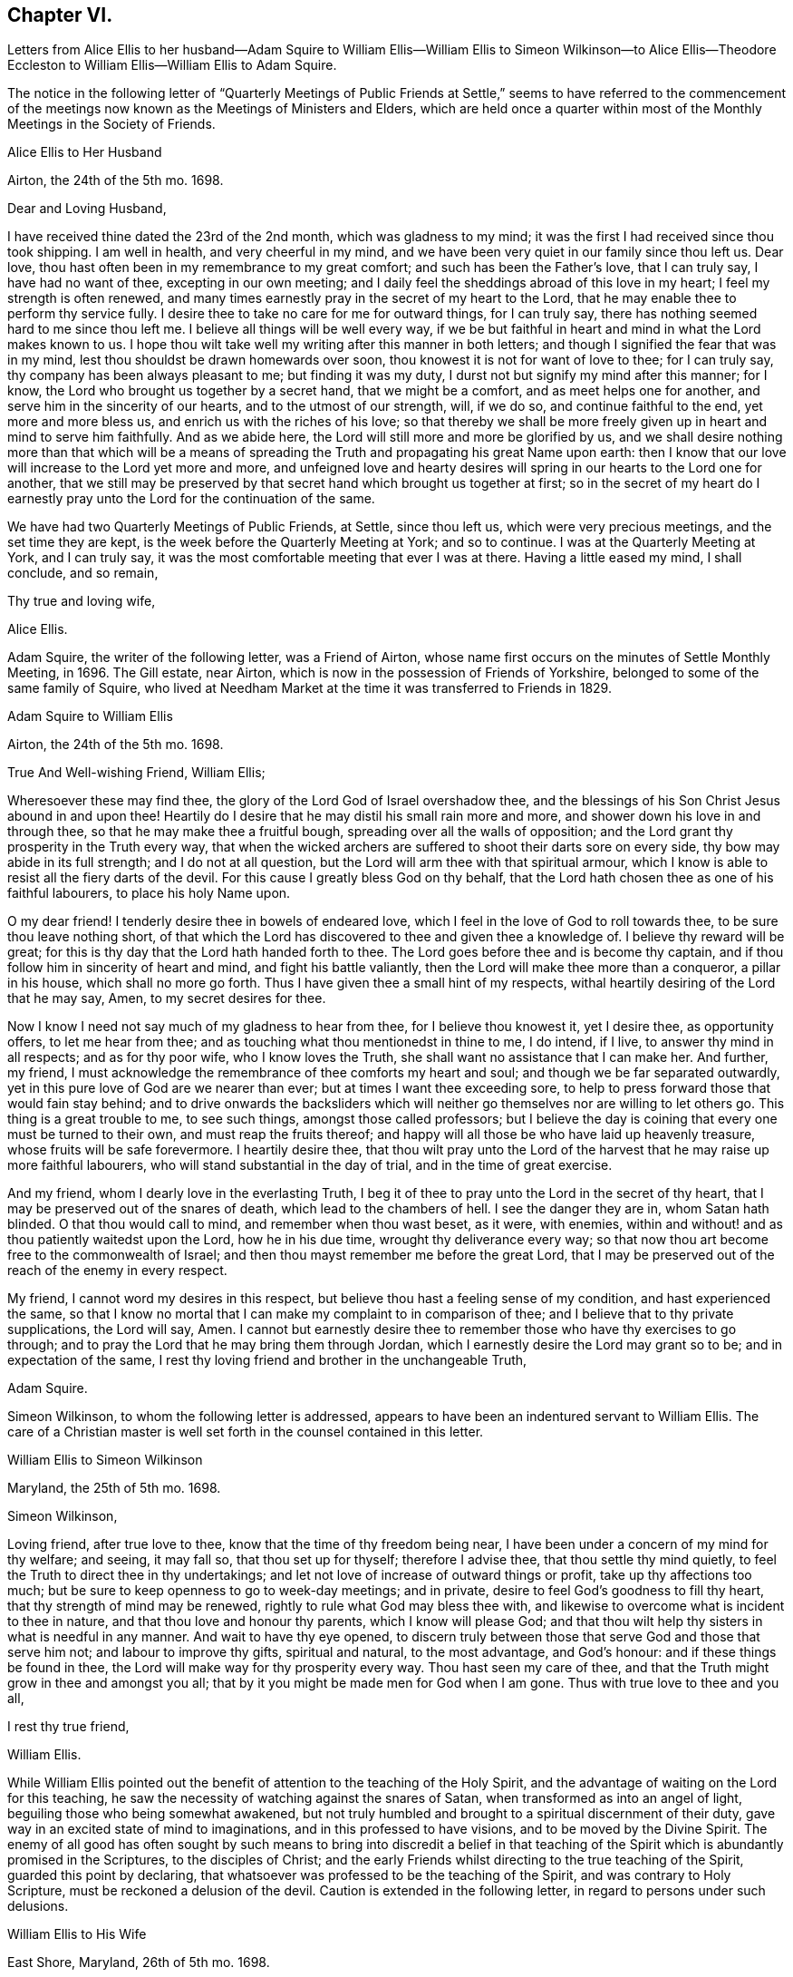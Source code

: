 == Chapter VI.

Letters from Alice Ellis to her husband--Adam Squire to William
Ellis--William Ellis to Simeon Wilkinson--to Alice Ellis--Theodore
Eccleston to William Ellis--William Ellis to Adam Squire.

The notice in the following letter of "`Quarterly Meetings of Public
Friends at Settle,`" seems to have referred to the commencement
of the meetings now known as the Meetings of Ministers and Elders,
which are held once a quarter within most of the
Monthly Meetings in the Society of Friends.

Alice Ellis to Her Husband

Airton, the 24th of the 5th mo.
1698.

Dear and Loving Husband,

I have received thine dated the 23rd of the 2nd month, which was gladness to my mind;
it was the first I had received since thou took shipping.
I am well in health, and very cheerful in my mind,
and we have been very quiet in our family since thou left us.
Dear love, thou hast often been in my remembrance to my great comfort;
and such has been the Father`'s love, that I can truly say, I have had no want of thee,
excepting in our own meeting;
and I daily feel the sheddings abroad of this love in my heart;
I feel my strength is often renewed,
and many times earnestly pray in the secret of my heart to the Lord,
that he may enable thee to perform thy service fully.
I desire thee to take no care for me for outward things, for I can truly say,
there has nothing seemed hard to me since thou left me.
I believe all things will be well every way,
if we be but faithful in heart and mind in what the Lord makes known to us.
I hope thou wilt take well my writing after this manner in both letters;
and though I signified the fear that was in my mind,
lest thou shouldst be drawn homewards over soon,
thou knowest it is not for want of love to thee; for I can truly say,
thy company has been always pleasant to me; but finding it was my duty,
I durst not but signify my mind after this manner; for I know,
the Lord who brought us together by a secret hand, that we might be a comfort,
and as meet helps one for another, and serve him in the sincerity of our hearts,
and to the utmost of our strength, will, if we do so, and continue faithful to the end,
yet more and more bless us, and enrich us with the riches of his love;
so that thereby we shall be more freely given up in heart and mind to serve him faithfully.
And as we abide here, the Lord will still more and more be glorified by us,
and we shall desire nothing more than that which will be a means
of spreading the Truth and propagating his great Name upon earth:
then I know that our love will increase to the Lord yet more and more,
and unfeigned love and hearty desires will spring
in our hearts to the Lord one for another,
that we still may be preserved by that secret hand which brought us together at first;
so in the secret of my heart do I earnestly pray
unto the Lord for the continuation of the same.

We have had two Quarterly Meetings of Public Friends, at Settle, since thou left us,
which were very precious meetings, and the set time they are kept,
is the week before the Quarterly Meeting at York; and so to continue.
I was at the Quarterly Meeting at York, and I can truly say,
it was the most comfortable meeting that ever I was at there.
Having a little eased my mind, I shall conclude, and so remain,

Thy true and loving wife,

Alice Ellis.

Adam Squire, the writer of the following letter, was a Friend of Airton,
whose name first occurs on the minutes of Settle Monthly Meeting, in 1696.
The Gill estate, near Airton, which is now in the possession of Friends of Yorkshire,
belonged to some of the same family of Squire,
who lived at Needham Market at the time it was transferred to Friends in 1829.

Adam Squire to William Ellis

Airton, the 24th of the 5th mo.
1698.

True And Well-wishing Friend, William Ellis;

Wheresoever these may find thee, the glory of the Lord God of Israel overshadow thee,
and the blessings of his Son Christ Jesus abound in and upon thee!
Heartily do I desire that he may distil his small rain more and more,
and shower down his love in and through thee, so that he may make thee a fruitful bough,
spreading over all the walls of opposition;
and the Lord grant thy prosperity in the Truth every way,
that when the wicked archers are suffered to shoot their darts sore on every side,
thy bow may abide in its full strength; and I do not at all question,
but the Lord will arm thee with that spiritual armour,
which I know is able to resist all the fiery darts of the devil.
For this cause I greatly bless God on thy behalf,
that the Lord hath chosen thee as one of his faithful labourers,
to place his holy Name upon.

O my dear friend!
I tenderly desire thee in bowels of endeared love,
which I feel in the love of God to roll towards thee,
to be sure thou leave nothing short,
of that which the Lord has discovered to thee and given thee a knowledge of.
I believe thy reward will be great;
for this is thy day that the Lord hath handed forth to thee.
The Lord goes before thee and is become thy captain,
and if thou follow him in sincerity of heart and mind, and fight his battle valiantly,
then the Lord will make thee more than a conqueror, a pillar in his house,
which shall no more go forth.
Thus I have given thee a small hint of my respects,
withal heartily desiring of the Lord that he may say, Amen,
to my secret desires for thee.

Now I know I need not say much of my gladness to hear from thee,
for I believe thou knowest it, yet I desire thee, as opportunity offers,
to let me hear from thee; and as touching what thou mentionedst in thine to me,
I do intend, if I live, to answer thy mind in all respects; and as for thy poor wife,
who I know loves the Truth, she shall want no assistance that I can make her.
And further, my friend,
I must acknowledge the remembrance of thee comforts my heart and soul;
and though we be far separated outwardly,
yet in this pure love of God are we nearer than ever;
but at times I want thee exceeding sore,
to help to press forward those that would fain stay behind;
and to drive onwards the backsliders which will neither
go themselves nor are willing to let others go.
This thing is a great trouble to me, to see such things, amongst those called professors;
but I believe the day is coining that every one must be turned to their own,
and must reap the fruits thereof;
and happy will all those be who have laid up heavenly treasure,
whose fruits will be safe forevermore.
I heartily desire thee,
that thou wilt pray unto the Lord of the harvest
that he may raise up more faithful labourers,
who will stand substantial in the day of trial, and in the time of great exercise.

And my friend, whom I dearly love in the everlasting Truth,
I beg it of thee to pray unto the Lord in the secret of thy heart,
that I may be preserved out of the snares of death, which lead to the chambers of hell.
I see the danger they are in, whom Satan hath blinded.
O that thou would call to mind, and remember when thou wast beset, as it were,
with enemies, within and without! and as thou patiently waitedst upon the Lord,
how he in his due time, wrought thy deliverance every way;
so that now thou art become free to the commonwealth of Israel;
and then thou mayst remember me before the great Lord,
that I may be preserved out of the reach of the enemy in every respect.

My friend, I cannot word my desires in this respect,
but believe thou hast a feeling sense of my condition, and hast experienced the same,
so that I know no mortal that I can make my complaint to in comparison of thee;
and I believe that to thy private supplications, the Lord will say, Amen.
I cannot but earnestly desire thee to remember those who have thy exercises to go through;
and to pray the Lord that he may bring them through Jordan,
which I earnestly desire the Lord may grant so to be; and in expectation of the same,
I rest thy loving friend and brother in the unchangeable Truth,

Adam Squire.

Simeon Wilkinson, to whom the following letter is addressed,
appears to have been an indentured servant to William Ellis.
The care of a Christian master is well set forth in the counsel contained in this letter.

William Ellis to Simeon Wilkinson

Maryland, the 25th of 5th mo.
1698.

Simeon Wilkinson,

Loving friend, after true love to thee, know that the time of thy freedom being near,
I have been under a concern of my mind for thy welfare; and seeing, it may fall so,
that thou set up for thyself; therefore I advise thee, that thou settle thy mind quietly,
to feel the Truth to direct thee in thy undertakings;
and let not love of increase of outward things or profit,
take up thy affections too much; but be sure to keep openness to go to week-day meetings;
and in private, desire to feel God`'s goodness to fill thy heart,
that thy strength of mind may be renewed, rightly to rule what God may bless thee with,
and likewise to overcome what is incident to thee in nature,
and that thou love and honour thy parents, which I know will please God;
and that thou wilt help thy sisters in what is needful in any manner.
And wait to have thy eye opened,
to discern truly between those that serve God and those that serve him not;
and labour to improve thy gifts, spiritual and natural, to the most advantage,
and God`'s honour: and if these things be found in thee,
the Lord will make way for thy prosperity every way.
Thou hast seen my care of thee,
and that the Truth might grow in thee and amongst you all;
that by it you might be made men for God when I am gone.
Thus with true love to thee and you all,

I rest thy true friend,

William Ellis.

While William Ellis pointed out the benefit of attention
to the teaching of the Holy Spirit,
and the advantage of waiting on the Lord for this teaching,
he saw the necessity of watching against the snares of Satan,
when transformed as into an angel of light, beguiling those who being somewhat awakened,
but not truly humbled and brought to a spiritual discernment of their duty,
gave way in an excited state of mind to imaginations,
and in this professed to have visions, and to be moved by the Divine Spirit.
The enemy of all good has often sought by such means to bring into discredit a belief
in that teaching of the Spirit which is abundantly promised in the Scriptures,
to the disciples of Christ;
and the early Friends whilst directing to the true teaching of the Spirit,
guarded this point by declaring,
that whatsoever was professed to be the teaching of the Spirit,
and was contrary to Holy Scripture, must be reckoned a delusion of the devil.
Caution is extended in the following letter, in regard to persons under such delusions.

William Ellis to His Wife

East Shore, Maryland, 26th of 5th mo.
1698.

Dear And Loving Wife,

After true love to thee, these may let thee know,
that through the tender mercy of God (who hath wonderfully
extended mercy unto us many years,
not because of our desert, but of his own good will),
I am as well in body and easy in my mind as I have been a long time;
and my heart pants to be filled with the Lord`'s goodness, that by it,
I may do that which is fallen for my lot in this wilderness country;
and my desire hath prevalence with him, which is secret gladness to my heart.
In about ten days or two week`'s time, I intend to be in Pennsylvania,
and to be thereabouts till towards the last of the Seventh Month,
and then to go towards New England, for it is dangerous travelling in the winter there;
and if I live, to come back to Pennsylvania.
I have seen Friends mostly two or three times over thus far;
and I intend to spend my time to the most profit I can; and if I go not for Barbados,
shall make my way for home; but cannot say much to that till I see my way clearer.

My dear, I often think of thee,
and it is no small comfort to me that I have thee to think of,
and the more because I have ever found thee true to me in my greatest trials;
and though I be far from thee, yet my love increases to thee,
and if it please God to bring us together again,
I believe it will be to the increase of our comfort and strength,
and I hope for the further advancement of the work of Truth,
which thou knowest hath been my hearty desire this many years.
And my desire is, that thou live nearer the Truth than ever,
and let the life of it fill thy heart,
that thereby thou mayst be enabled to discharge thyself
of what is committed to thy charge,
and labour to promote that which makes for peace;
but if any mutinies should arise to disturb and disquiet Friends,
labour to keep to the sense of God, and to what clearly opens to thee;
in that clear thyself, but let it not take too deep hold of thee,
nor fret thyself at evil doers,
for they will wax worse and worse till they be fully made manifest.
And let patience possess thy mind, and wait to grow weighty in thy retirements,
that thereby thou mayst grow in all virtues,
and in the knowledge of those things that appertain to the
exalting of the worthy name of the Lord Jesus Christ.

I know that true-hearted Friends will often inquire of me:
remember my dear love to them as one man.
My spirit is often with you in your week-day meetings;
and to think of God`'s goodness in times past is gladness to my heart.
Remember my love in general to all Friends as thou seest fit,
and be careful to keep out all who pretend to motions and visions,
such as are but of their own brain; and advise to keep to the sound Truth in all things,
and put Friends in mind to visit Scarhouse Meeting.
So with true love to thee,

I remain thy real and loving husband,

William Ellis.

George Keith who, as well as some others,
is noticed in the following letter and in some subsequent ones,
was once a minister among Friends; but he fell from his standing,
and afterwards joined the Episcopalians, among whom he became a priest,
but practised persecution and falsehood so as to render his profession
of religion contemptible.--See Life of John Richardson, Ed. 1843. p. 103--129.

Nicholas Wain was a Friend who emigrated from England at an early period.
A Friend of the same name, possibly a descendant of the former,
visited England from America as a minister in 1783, and again in 1795.

The following notice of Griffith Owen, who is several times mentioned in this volume,
is from "`Proud`'s History of Pennsylvania,`" Vol.
ii. p. 99. "`In the latter part of the year 1717, died Dr. Griffith Owen, of Philadelphia.
He came to Pennsylvania among the early settlers;
and was said to be of great and eminent service among them in divers capacities.
As a preacher among the Quakers he was highly esteemed, being an active, exemplary,
and very useful member of that religious Society.
In the civil department his merit and abilities raised him to several public stations,
wherein he acted with judgment and integrity, being long one of the Governor`'s council, etc.
But his practice as a physician, in which he was very knowing and eminent,
rendered him of still greater value and importance in the place where he lived.
With these qualities he is said to have preserved
the sincerity and meekness of a true Christian,
and died much beloved by a large acquaintance of people of different ranks and societies.`'

William Ellis to His Wife

Philadelphia, the 8th of the 6th mo.
1698.

Dear and Loving wife,

By this know that I got to this city two days since, where I was long looked for,
and as kindly received by Friends.
Yesterday I was at two meetings in this city, and the Lord`'s power came upon me,
so that I was made strong to sound forth the Truth,
and set it over what might appear to oppose it.
Many of George Keith`'s party were there, but I hear not a word of opposition yet.
Since I wrote my last to thee out of Maryland, I have been much out of health,
with much swelling and pain in my head, and a strong fever,
so that I somewhat thought it would have brought me down, but have travelled still.

Tomorrow I hope to go out to a Quarterly Meeting about twenty miles off;
and hope to return and stay sometime with Griffith Owen,
and take something to help my body.
Nicholas Waln and his wife met me here yesterday,
and as far as I see he has kept his integrity.
I got thy letter, of which I was not a little glad,
and I am glad thou art so easy in thyself:
my care is great in secret for thy safety every way; and though I be far from thee,
yet I know my love increaseth to thee, and hope our love will be so to the end.
Now since I left thee I have gone through many straits and much exercise of body,
so that sometimes I could hardly stand in a meeting without a staff,
and what I have yet to go through I know not;
but sometimes I am so that I question my return to thee again,
and when that is in my mind,
my care is more and more increased for thy safety and preservation; but what shall I say,
the Lord is able, and I believe willing to keep us, if we keep to him.
And further, take care to thyself that no false spirit betray thee,
nor lay hands on any man too suddenly, neither believe men for fair sayings only.
I have seen sometimes that all is not gold that appears so to be,
and as thou keepest here, thou wilt find what spirit people are of,
both at home and abroad:
take diligent care to improve what I have said to thee in this thing.

Here are many tender-hearted Friends who are preserved lowly in mind, and loving,
and who keep much out of superfluity in apparel.
Walter Fawcitt is with me here and is well; Richard Wilkinson knows him, I suppose.
If I live I intend to see the north parts, and hope to see those islands;
and at my return back,
I hope I shall be of more ability of body and see more as to my return to England.
Aaron is not come here yet, being in a fever and an ague every other day.
I sent two Friends to see him, and stayed till they came back: he sent me a letter,
wherein he hath expressed my sincerity to him.
If he come not up here after I go on,
I somewhat question whether I shall have any more of his company in travel,
but must labour to be content.
I would have thee draw my family into as little a compass as thou canst,
that if we live we may serve the Truth more than ever, if we be able.

My dear love to Friends in general, as thou seest meet.
I have thought some Friend might have been so kind as to
have given me an account of the affairs of our meeting,
and how things are in the monthly-meeting; it might well be thought,
that as I have left all to see Truth prosper in these lands,
it would therefore give me great gladness to hear of its prosperity at home.
With true love to thee,

I remain thy truly loving husband,

William Ellis.

Theodore Eccleston to William Ellis

Wandsworth, near London, 12th of 6th mo.
1698.

Dear and Loving Friend;

I have received several of thy letters from the seacoast, and from Maryland or Virginia,
one of which came to hand when I was on a journey in Holland and elsewhere,
with dear Paul Moon.
I travelled through many countries and kingdoms and states,
even in some of the dark corners of the earth,
where Satan hath his seat and sits highly exalted,
and where the beast`'s deadly wound is healed,
and the whore rides as a queen that should never see sorrow;
but the day is dawned in which her merchants shall howl and lament as they see her downfall.
The Lord hasten his work more and more for his own glory and the good of the souls of men!
We had very good service among the Friends,
some of whom had not been visited for a great while.
Meetings in some places are large, and generally tender;
the worst was amongst a sort of Baptists, that queried of us,
if we came to meet with them as Christians! or if we came
to make them Christians! and much to do we had;
but at last we got a meeting with them, and felt some tenderness,
though not so much as in some other places,
for we had five meetings in Baptists`' meeting places,
in towns where Friends had no meetings; and in one near Hamburgh,
there was great tenderness, with tears and love, so that an open door is now there,
I hope, for the next faithful labourers the Lord may send amongst them.
There was much need of visiting in some places, and I hope through the Lord,
our labour was not in vain; for his presence was in a glorious manner with us,
and his power tendered our hearts and theirs,
and many of the other people`'s. Oh! that his love might not be in vain to any,
but that all, through the descending of the heavenly showers,
might know the earth to be mollified, the good seed to take root and grow,
to the praise of the Lord`'s own Name.

Well, it is a good day, and the Lord`'s work is going on!
A great parliament man owns Truth openly,
and a testimony is stirring among some honest Friends.
John Tomkins is opened a little in the ministry, and William Townsend,
a red-haired man of Southwark.
The Lord bring more into the labour of his vineyard,
that his great harvest work may go on.
The great Master of our assemblies be with thee, and rivet the nail in a sure place,
that it be loosened no more, but that it answer the end, to the good of men,
to the glory of God, and to the comfort of thy exercised mind.
So desiring thy preservation every way, with that of thy dear fellow traveller,
with mine and my wife`'s dear love to you both,

I rest thy truly loving friend and brother,

Theodore Eccleston.

William Ellis to Adam Squire.

Philadelphia, the 8th of 6th mo.
1698.

Kind Friend,

Thou mayst know that it is no small gladness to have a few lines from thee,
and much more, because in them I find thy love to increase to me and to the Truth,
and that unsoundness in the people becomes thy burden.
The Lord raise thy love more to him, and thy zeal to his Truth,
and to give thee strength to bear whatever may fall upon thee for his Name`'s sake;
and that thou mayst labour to do whatever is ordered for thee to do, with a willing mind;
God Almighty loves such.
I am glad thou hast found the good effect of my advice;
I do think thou wilt find the good effect of it more and more.
Thou knowest I have told thee things that were for thy good, as if thou hadst been my son.
Had all that I have wished the welfare of, seen it as thou hast done,
and taken it in the same way,
several had been nearer the kingdom of God than I believe they are at this day.
And still my counsel is to thee, to hold on in every good work,
and let every body have the benefit of thy love to the Truth; and above all,
watch to thyself, that nobody may have aught justly to charge thee with;
and as to marriage, wait in God`'s counsel,
that thou mayst have thy right portion on that account.
If thou pass that post without harm, it will make thy days comfortable.
So with true love to thee,

I rest thy real friend and eternal well-wisher,

William Ellis.
